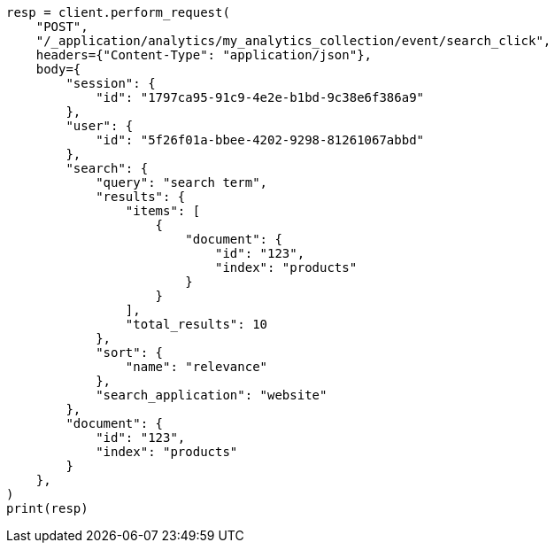 // This file is autogenerated, DO NOT EDIT
// behavioral-analytics/apis/post-analytics-collection-event.asciidoc:69

[source, python]
----
resp = client.perform_request(
    "POST",
    "/_application/analytics/my_analytics_collection/event/search_click",
    headers={"Content-Type": "application/json"},
    body={
        "session": {
            "id": "1797ca95-91c9-4e2e-b1bd-9c38e6f386a9"
        },
        "user": {
            "id": "5f26f01a-bbee-4202-9298-81261067abbd"
        },
        "search": {
            "query": "search term",
            "results": {
                "items": [
                    {
                        "document": {
                            "id": "123",
                            "index": "products"
                        }
                    }
                ],
                "total_results": 10
            },
            "sort": {
                "name": "relevance"
            },
            "search_application": "website"
        },
        "document": {
            "id": "123",
            "index": "products"
        }
    },
)
print(resp)
----
